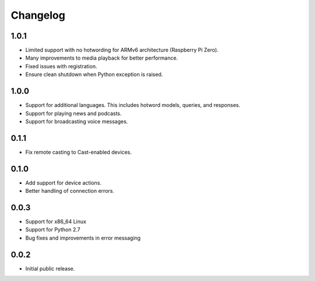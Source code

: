 Changelog
=========

1.0.1
-----
- Limited support with no hotwording for ARMv6 architecture (Raspberry Pi Zero).
- Many improvements to media playback for better performance.
- Fixed issues with registration.
- Ensure clean shutdown when Python exception is raised.

1.0.0
-----
- Support for additional languages. This includes hotword models, queries, and responses.
- Support for playing news and podcasts.
- Support for broadcasting voice messages.

0.1.1
-----
- Fix remote casting to Cast-enabled devices.


0.1.0
-----
- Add support for device actions.
- Better handling of connection errors.


0.0.3
-----
- Support for x86_64 Linux
- Support for Python 2.7
- Bug fixes and improvements in error messaging


0.0.2
-----
- Initial public release.
